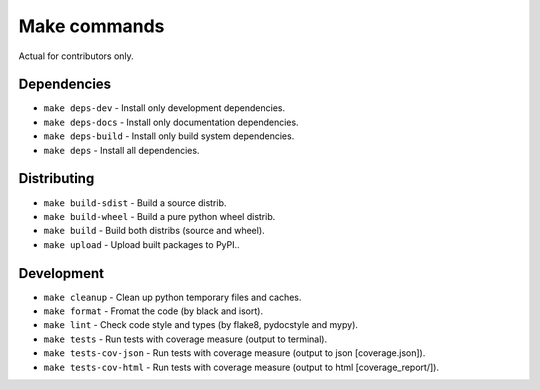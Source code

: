Make commands
=============

Actual for contributors only.

Dependencies
------------
- ``make deps-dev`` - Install only development dependencies.
- ``make deps-docs`` - Install only documentation dependencies.
- ``make deps-build`` - Install only build system dependencies.
- ``make deps`` - Install all dependencies.

Distributing
------------
- ``make build-sdist`` - Build a source distrib.
- ``make build-wheel`` - Build a pure python wheel distrib.
- ``make build`` - Build both distribs (source and wheel).
- ``make upload`` - Upload built packages to PyPI..

Development
-----------
- ``make cleanup`` - Clean up python temporary files and caches.
- ``make format`` - Fromat the code (by black and isort).
- ``make lint`` - Check code style and types (by flake8, pydocstyle and mypy).
- ``make tests`` - Run tests with coverage measure (output to terminal).
- ``make tests-cov-json`` - Run tests with coverage measure (output to json [coverage.json]).
- ``make tests-cov-html`` - Run tests with coverage measure (output to html [coverage_report/]).
